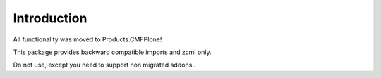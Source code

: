 Introduction
============

All functionality was moved to Products.CMFPlone!

This package provides backward compatible imports and zcml only.

Do not use, except you need to support non migrated addons..